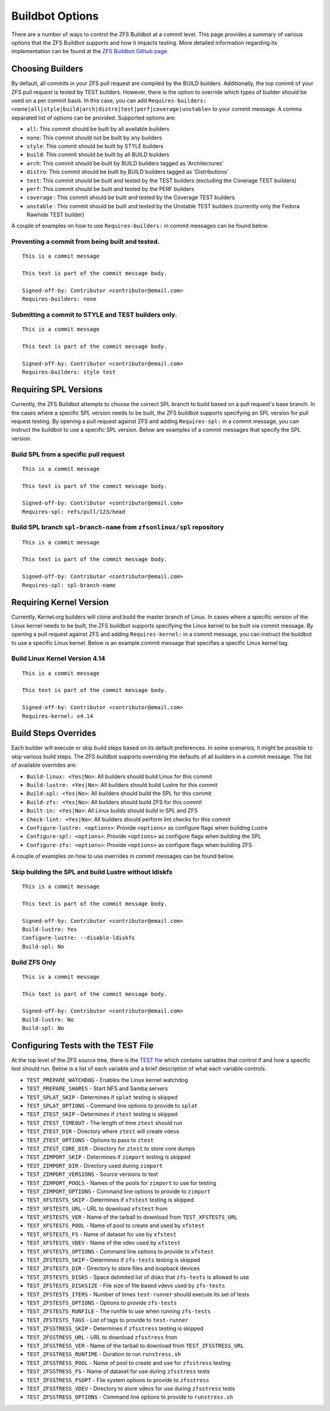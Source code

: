 Buildbot Options
================

There are a number of ways to control the ZFS Buildbot at a commit
level. This page provides a summary of various options that the ZFS
Buildbot supports and how it impacts testing. More detailed information
regarding its implementation can be found at the `ZFS Buildbot Github
page <https://github.com/zfsonlinux/zfs-buildbot>`__.

Choosing Builders
-----------------

By default, all commits in your ZFS pull request are compiled by the
BUILD builders. Additionally, the top commit of your ZFS pull request is
tested by TEST builders. However, there is the option to override which
types of builder should be used on a per commit basis. In this case, you
can add
``Requires-builders: <none|all|style|build|arch|distro|test|perf|coverage|unstable>``
to your commit message. A comma separated list of options can be
provided. Supported options are:

-  ``all``: This commit should be built by all available builders
-  ``none``: This commit should not be built by any builders
-  ``style``: This commit should be built by STYLE builders
-  ``build``: This commit should be built by all BUILD builders
-  ``arch``: This commit should be built by BUILD builders tagged as
   'Architectures'
-  ``distro``: This commit should be built by BUILD builders tagged as
   'Distributions'
-  ``test``: This commit should be built and tested by the TEST builders
   (excluding the Coverage TEST builders)
-  ``perf``: This commit should be built and tested by the PERF builders
-  ``coverage`` : This commit should be built and tested by the Coverage
   TEST builders
-  ``unstable`` : This commit should be built and tested by the Unstable
   TEST builders (currently only the Fedora Rawhide TEST builder)

A couple of examples on how to use ``Requires-builders:`` in commit
messages can be found below.

.. _preventing-a-commit-from-being-built-and-tested:

Preventing a commit from being built and tested.
~~~~~~~~~~~~~~~~~~~~~~~~~~~~~~~~~~~~~~~~~~~~~~~~

::

   This is a commit message

   This text is part of the commit message body.

   Signed-off-by: Contributor <contributor@email.com>
   Requires-builders: none

.. _submitting-a-commit-to-style-and-test-builders-only:

Submitting a commit to STYLE and TEST builders only.
~~~~~~~~~~~~~~~~~~~~~~~~~~~~~~~~~~~~~~~~~~~~~~~~~~~~

::

   This is a commit message

   This text is part of the commit message body.

   Signed-off-by: Contributor <contributor@email.com>
   Requires-builders: style test

Requiring SPL Versions
----------------------

Currently, the ZFS Buildbot attempts to choose the correct SPL branch to
build based on a pull request's base branch. In the cases where a
specific SPL version needs to be built, the ZFS buildbot supports
specifying an SPL version for pull request testing. By opening a pull
request against ZFS and adding ``Requires-spl:`` in a commit message,
you can instruct the buildbot to use a specific SPL version. Below are
examples of a commit messages that specify the SPL version.

Build SPL from a specific pull request
~~~~~~~~~~~~~~~~~~~~~~~~~~~~~~~~~~~~~~

::

   This is a commit message

   This text is part of the commit message body.

   Signed-off-by: Contributor <contributor@email.com>
   Requires-spl: refs/pull/123/head

Build SPL branch ``spl-branch-name`` from ``zfsonlinux/spl`` repository
~~~~~~~~~~~~~~~~~~~~~~~~~~~~~~~~~~~~~~~~~~~~~~~~~~~~~~~~~~~~~~~~~~~~~~~

::

   This is a commit message

   This text is part of the commit message body.

   Signed-off-by: Contributor <contributor@email.com>
   Requires-spl: spl-branch-name

Requiring Kernel Version
------------------------

Currently, Kernel.org builders will clone and build the master branch of
Linux. In cases where a specific version of the Linux kernel needs to be
built, the ZFS buildbot supports specifying the Linux kernel to be built
via commit message. By opening a pull request against ZFS and adding
``Requires-kernel:`` in a commit message, you can instruct the buildbot
to use a specific Linux kernel. Below is an example commit message that
specifies a specific Linux kernel tag.

.. _build-linux-kernel-version-414:

Build Linux Kernel Version 4.14
~~~~~~~~~~~~~~~~~~~~~~~~~~~~~~~

::

   This is a commit message

   This text is part of the commit message body.

   Signed-off-by: Contributor <contributor@email.com>
   Requires-kernel: v4.14

Build Steps Overrides
---------------------

Each builder will execute or skip build steps based on its default
preferences. In some scenarios, it might be possible to skip various
build steps. The ZFS buildbot supports overriding the defaults of all
builders in a commit message. The list of available overrides are:

-  ``Build-linux: <Yes|No>``: All builders should build Linux for this
   commit
-  ``Build-lustre: <Yes|No>``: All builders should build Lustre for this
   commit
-  ``Build-spl: <Yes|No>``: All builders should build the SPL for this
   commit
-  ``Build-zfs: <Yes|No>``: All builders should build ZFS for this
   commit
-  ``Built-in: <Yes|No>``: All Linux builds should build in SPL and ZFS
-  ``Check-lint: <Yes|No>``: All builders should perform lint checks for
   this commit
-  ``Configure-lustre: <options>``: Provide ``<options>`` as configure
   flags when building Lustre
-  ``Configure-spl: <options>``: Provide ``<options>`` as configure
   flags when building the SPL
-  ``Configure-zfs: <options>``: Provide ``<options>`` as configure
   flags when building ZFS

A couple of examples on how to use overrides in commit messages can be
found below.

Skip building the SPL and build Lustre without ldiskfs
~~~~~~~~~~~~~~~~~~~~~~~~~~~~~~~~~~~~~~~~~~~~~~~~~~~~~~

::

   This is a commit message

   This text is part of the commit message body.

   Signed-off-by: Contributor <contributor@email.com>
   Build-lustre: Yes
   Configure-lustre: --disable-ldiskfs
   Build-spl: No

Build ZFS Only
~~~~~~~~~~~~~~

::

   This is a commit message

   This text is part of the commit message body.

   Signed-off-by: Contributor <contributor@email.com>
   Build-lustre: No
   Build-spl: No

Configuring Tests with the TEST File
------------------------------------

At the top level of the ZFS source tree, there is the `TEST
file <https://github.com/zfsonlinux/zfs/blob/master/TEST>`__ which
contains variables that control if and how a specific test should run.
Below is a list of each variable and a brief description of what each
variable controls.

-  ``TEST_PREPARE_WATCHDOG`` - Enables the Linux kernel watchdog
-  ``TEST_PREPARE_SHARES`` - Start NFS and Samba servers
-  ``TEST_SPLAT_SKIP`` - Determines if ``splat`` testing is skipped
-  ``TEST_SPLAT_OPTIONS`` - Command line options to provide to ``splat``
-  ``TEST_ZTEST_SKIP`` - Determines if ``ztest`` testing is skipped
-  ``TEST_ZTEST_TIMEOUT`` - The length of time ``ztest`` should run
-  ``TEST_ZTEST_DIR`` - Directory where ``ztest`` will create vdevs
-  ``TEST_ZTEST_OPTIONS`` - Options to pass to ``ztest``
-  ``TEST_ZTEST_CORE_DIR`` - Directory for ``ztest`` to store core dumps
-  ``TEST_ZIMPORT_SKIP`` - Determines if ``zimport`` testing is skipped
-  ``TEST_ZIMPORT_DIR`` - Directory used during ``zimport``
-  ``TEST_ZIMPORT_VERSIONS`` - Source versions to test
-  ``TEST_ZIMPORT_POOLS`` - Names of the pools for ``zimport`` to use
   for testing
-  ``TEST_ZIMPORT_OPTIONS`` - Command line options to provide to
   ``zimport``
-  ``TEST_XFSTESTS_SKIP`` - Determines if ``xfstest`` testing is skipped
-  ``TEST_XFSTESTS_URL`` - URL to download ``xfstest`` from
-  ``TEST_XFSTESTS_VER`` - Name of the tarball to download from
   ``TEST_XFSTESTS_URL``
-  ``TEST_XFSTESTS_POOL`` - Name of pool to create and used by
   ``xfstest``
-  ``TEST_XFSTESTS_FS`` - Name of dataset for use by ``xfstest``
-  ``TEST_XFSTESTS_VDEV`` - Name of the vdev used by ``xfstest``
-  ``TEST_XFSTESTS_OPTIONS`` - Command line options to provide to
   ``xfstest``
-  ``TEST_ZFSTESTS_SKIP`` - Determines if ``zfs-tests`` testing is
   skipped
-  ``TEST_ZFSTESTS_DIR`` - Directory to store files and loopback devices
-  ``TEST_ZFSTESTS_DISKS`` - Space delimited list of disks that
   ``zfs-tests`` is allowed to use
-  ``TEST_ZFSTESTS_DISKSIZE`` - File size of file based vdevs used by
   ``zfs-tests``
-  ``TEST_ZFSTESTS_ITERS`` - Number of times ``test-runner`` should
   execute its set of tests
-  ``TEST_ZFSTESTS_OPTIONS`` - Options to provide ``zfs-tests``
-  ``TEST_ZFSTESTS_RUNFILE`` - The runfile to use when running
   ``zfs-tests``
-  ``TEST_ZFSTESTS_TAGS`` - List of tags to provide to ``test-runner``
-  ``TEST_ZFSSTRESS_SKIP`` - Determines if ``zfsstress`` testing is
   skipped
-  ``TEST_ZFSSTRESS_URL`` - URL to download ``zfsstress`` from
-  ``TEST_ZFSSTRESS_VER`` - Name of the tarball to download from
   ``TEST_ZFSSTRESS_URL``
-  ``TEST_ZFSSTRESS_RUNTIME`` - Duration to run ``runstress.sh``
-  ``TEST_ZFSSTRESS_POOL`` - Name of pool to create and use for
   ``zfsstress`` testing
-  ``TEST_ZFSSTRESS_FS`` - Name of dataset for use during ``zfsstress``
   tests
-  ``TEST_ZFSSTRESS_FSOPT`` - File system options to provide to
   ``zfsstress``
-  ``TEST_ZFSSTRESS_VDEV`` - Directory to store vdevs for use during
   ``zfsstress`` tests
-  ``TEST_ZFSSTRESS_OPTIONS`` - Command line options to provide to
   ``runstress.sh``
